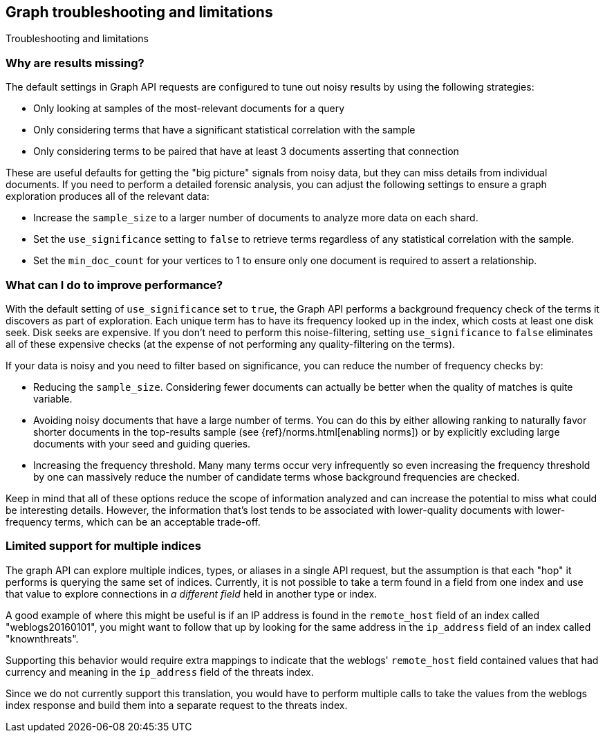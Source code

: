 [role="xpack"]
[[graph-troubleshooting]]
== Graph troubleshooting and limitations
++++
<titleabbrev>Troubleshooting and limitations</titleabbrev>
++++

[discrete]
=== Why are results missing?

The default settings in Graph API requests are configured to tune out noisy
results by using the following strategies:

* Only looking at samples of the most-relevant documents for a query
* Only considering terms that have a significant statistical correlation with
the sample
* Only considering terms to be paired that have at least 3 documents asserting
that connection

These are useful defaults for getting the "big picture" signals from noisy data,
but they can miss details from individual documents. If you need to perform a
detailed forensic analysis, you can adjust the following settings to ensure a
graph exploration produces all of the relevant data:

* Increase the `sample_size` to a larger number of documents to analyze more
data on each shard.
* Set the `use_significance` setting to `false` to retrieve terms regardless
of any statistical correlation with the sample.
* Set the `min_doc_count` for your vertices to 1 to ensure only one document is
required to assert a relationship.

[discrete]
=== What can I do to improve performance?

With the default setting of `use_significance` set to `true`, the Graph API
performs a background frequency check of the terms it discovers as part of
exploration. Each unique term has to have its frequency looked up in the index,
which costs at least one disk seek. Disk seeks are expensive. If you don't need
to perform this noise-filtering, setting `use_significance` to `false`
eliminates all of these expensive checks (at the expense of not performing any
quality-filtering on the terms).

If your data is noisy and you need to filter based on significance, you can
reduce the number of frequency checks by:

* Reducing the `sample_size`. Considering fewer documents can actually be better
when the quality of matches is quite variable.
* Avoiding noisy documents that have a large number of terms. You can do this by
either allowing ranking to naturally favor shorter documents in the top-results
sample (see {ref}/norms.html[enabling norms]) or by explicitly excluding
large documents with your seed and guiding queries.
* Increasing the frequency threshold. Many many terms occur very infrequently
so even increasing the frequency threshold by one can massively reduce the
number of candidate terms whose background frequencies are checked.

Keep in mind that all of these options reduce the scope of information analyzed
and can increase the potential to miss what could be interesting details. However,
the information that's lost tends to be associated with lower-quality documents
with lower-frequency terms, which can be an acceptable trade-off.

[discrete]
=== Limited support for multiple indices
The graph API can explore multiple indices, types, or aliases in a
single API request, but the assumption is that each "hop" it performs
is querying the same set of indices. Currently, it is not possible to
take a term found in a field from one index and use that value to explore
connections in _a different field_ held in another type or index.

A good example of where this might be useful is if an IP address is
found in the `remote_host` field of an index called "weblogs20160101",
you might want to follow that up by looking for the same address in
the `ip_address` field of an index called "knownthreats".

Supporting this behavior would require extra mappings to indicate that
the weblogs' `remote_host` field contained values that had currency and
meaning in the `ip_address` field of the threats index.

Since we do not currently support this translation, you would have to
perform multiple calls to take the values from the weblogs index
response and build them into a separate request to the threats index.
